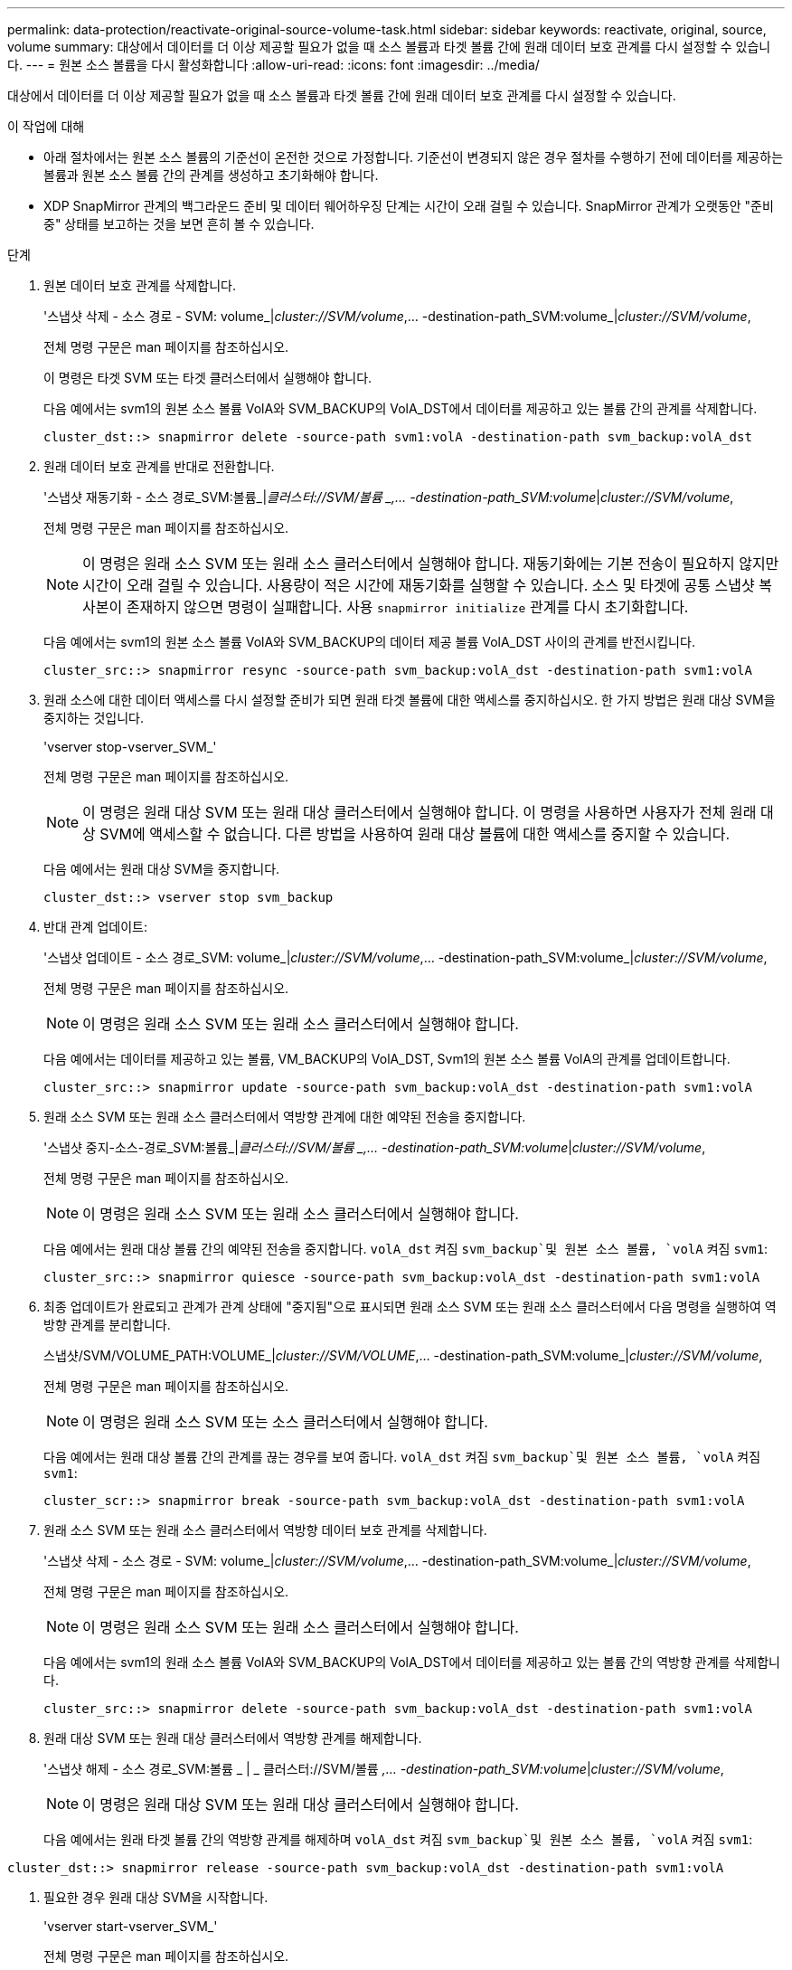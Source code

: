 ---
permalink: data-protection/reactivate-original-source-volume-task.html 
sidebar: sidebar 
keywords: reactivate, original, source, volume 
summary: 대상에서 데이터를 더 이상 제공할 필요가 없을 때 소스 볼륨과 타겟 볼륨 간에 원래 데이터 보호 관계를 다시 설정할 수 있습니다. 
---
= 원본 소스 볼륨을 다시 활성화합니다
:allow-uri-read: 
:icons: font
:imagesdir: ../media/


[role="lead"]
대상에서 데이터를 더 이상 제공할 필요가 없을 때 소스 볼륨과 타겟 볼륨 간에 원래 데이터 보호 관계를 다시 설정할 수 있습니다.

.이 작업에 대해
* 아래 절차에서는 원본 소스 볼륨의 기준선이 온전한 것으로 가정합니다. 기준선이 변경되지 않은 경우 절차를 수행하기 전에 데이터를 제공하는 볼륨과 원본 소스 볼륨 간의 관계를 생성하고 초기화해야 합니다.
* XDP SnapMirror 관계의 백그라운드 준비 및 데이터 웨어하우징 단계는 시간이 오래 걸릴 수 있습니다. SnapMirror 관계가 오랫동안 "준비 중" 상태를 보고하는 것을 보면 흔히 볼 수 있습니다.


.단계
. 원본 데이터 보호 관계를 삭제합니다.
+
'스냅샷 삭제 - 소스 경로 - SVM: volume_|_cluster://SVM/volume_,... -destination-path_SVM:volume_|_cluster://SVM/volume_,

+
전체 명령 구문은 man 페이지를 참조하십시오.

+
이 명령은 타겟 SVM 또는 타겟 클러스터에서 실행해야 합니다.

+
다음 예에서는 svm1의 원본 소스 볼륨 VolA와 SVM_BACKUP의 VolA_DST에서 데이터를 제공하고 있는 볼륨 간의 관계를 삭제합니다.

+
[listing]
----
cluster_dst::> snapmirror delete -source-path svm1:volA -destination-path svm_backup:volA_dst
----
. 원래 데이터 보호 관계를 반대로 전환합니다.
+
'스냅샷 재동기화 - 소스 경로_SVM:볼륨_|_클러스터://SVM/볼륨 _,... -destination-path_SVM:volume_|_cluster://SVM/volume_,

+
전체 명령 구문은 man 페이지를 참조하십시오.

+
[NOTE]
====
이 명령은 원래 소스 SVM 또는 원래 소스 클러스터에서 실행해야 합니다. 재동기화에는 기본 전송이 필요하지 않지만 시간이 오래 걸릴 수 있습니다. 사용량이 적은 시간에 재동기화를 실행할 수 있습니다. 소스 및 타겟에 공통 스냅샷 복사본이 존재하지 않으면 명령이 실패합니다. 사용 `snapmirror initialize` 관계를 다시 초기화합니다.

====
+
다음 예에서는 svm1의 원본 소스 볼륨 VolA와 SVM_BACKUP의 데이터 제공 볼륨 VolA_DST 사이의 관계를 반전시킵니다.

+
[listing]
----
cluster_src::> snapmirror resync -source-path svm_backup:volA_dst -destination-path svm1:volA
----
. 원래 소스에 대한 데이터 액세스를 다시 설정할 준비가 되면 원래 타겟 볼륨에 대한 액세스를 중지하십시오. 한 가지 방법은 원래 대상 SVM을 중지하는 것입니다.
+
'vserver stop-vserver_SVM_'

+
전체 명령 구문은 man 페이지를 참조하십시오.

+
[NOTE]
====
이 명령은 원래 대상 SVM 또는 원래 대상 클러스터에서 실행해야 합니다. 이 명령을 사용하면 사용자가 전체 원래 대상 SVM에 액세스할 수 없습니다. 다른 방법을 사용하여 원래 대상 볼륨에 대한 액세스를 중지할 수 있습니다.

====
+
다음 예에서는 원래 대상 SVM을 중지합니다.

+
[listing]
----
cluster_dst::> vserver stop svm_backup
----
. 반대 관계 업데이트:
+
'스냅샷 업데이트 - 소스 경로_SVM: volume_|_cluster://SVM/volume_,... -destination-path_SVM:volume_|_cluster://SVM/volume_,

+
전체 명령 구문은 man 페이지를 참조하십시오.

+
[NOTE]
====
이 명령은 원래 소스 SVM 또는 원래 소스 클러스터에서 실행해야 합니다.

====
+
다음 예에서는 데이터를 제공하고 있는 볼륨, VM_BACKUP의 VolA_DST, Svm1의 원본 소스 볼륨 VolA의 관계를 업데이트합니다.

+
[listing]
----
cluster_src::> snapmirror update -source-path svm_backup:volA_dst -destination-path svm1:volA
----
. 원래 소스 SVM 또는 원래 소스 클러스터에서 역방향 관계에 대한 예약된 전송을 중지합니다.
+
'스냅샷 중지-소스-경로_SVM:볼륨_|_클러스터://SVM/볼륨 _,... -destination-path_SVM:volume_|_cluster://SVM/volume_,

+
전체 명령 구문은 man 페이지를 참조하십시오.

+
[NOTE]
====
이 명령은 원래 소스 SVM 또는 원래 소스 클러스터에서 실행해야 합니다.

====
+
다음 예에서는 원래 대상 볼륨 간의 예약된 전송을 중지합니다. `volA_dst` 켜짐 `svm_backup`및 원본 소스 볼륨, `volA` 켜짐 `svm1`:

+
[listing]
----
cluster_src::> snapmirror quiesce -source-path svm_backup:volA_dst -destination-path svm1:volA
----
. 최종 업데이트가 완료되고 관계가 관계 상태에 "중지됨"으로 표시되면 원래 소스 SVM 또는 원래 소스 클러스터에서 다음 명령을 실행하여 역방향 관계를 분리합니다.
+
스냅샷/SVM/VOLUME_PATH:VOLUME_|_cluster://SVM/VOLUME_,... -destination-path_SVM:volume_|_cluster://SVM/volume_,

+
전체 명령 구문은 man 페이지를 참조하십시오.

+
[NOTE]
====
이 명령은 원래 소스 SVM 또는 소스 클러스터에서 실행해야 합니다.

====
+
다음 예에서는 원래 대상 볼륨 간의 관계를 끊는 경우를 보여 줍니다. `volA_dst` 켜짐 `svm_backup`및 원본 소스 볼륨, `volA` 켜짐 `svm1`:

+
[listing]
----
cluster_scr::> snapmirror break -source-path svm_backup:volA_dst -destination-path svm1:volA
----
. 원래 소스 SVM 또는 원래 소스 클러스터에서 역방향 데이터 보호 관계를 삭제합니다.
+
'스냅샷 삭제 - 소스 경로 - SVM: volume_|_cluster://SVM/volume_,... -destination-path_SVM:volume_|_cluster://SVM/volume_,

+
전체 명령 구문은 man 페이지를 참조하십시오.

+
[NOTE]
====
이 명령은 원래 소스 SVM 또는 원래 소스 클러스터에서 실행해야 합니다.

====
+
다음 예에서는 svm1의 원래 소스 볼륨 VolA와 SVM_BACKUP의 VolA_DST에서 데이터를 제공하고 있는 볼륨 간의 역방향 관계를 삭제합니다.

+
[listing]
----
cluster_src::> snapmirror delete -source-path svm_backup:volA_dst -destination-path svm1:volA
----
. 원래 대상 SVM 또는 원래 대상 클러스터에서 역방향 관계를 해제합니다.
+
'스냅샷 해제 - 소스 경로_SVM:볼륨 _ | _ 클러스터://SVM/볼륨 _,... -destination-path_SVM:volume_|_cluster://SVM/volume_,

+
[NOTE]
====
이 명령은 원래 대상 SVM 또는 원래 대상 클러스터에서 실행해야 합니다.

====
+
다음 예에서는 원래 타겟 볼륨 간의 역방향 관계를 해제하며 `volA_dst` 켜짐 `svm_backup`및 원본 소스 볼륨, `volA` 켜짐 `svm1`:



[listing]
----
cluster_dst::> snapmirror release -source-path svm_backup:volA_dst -destination-path svm1:volA
----
. 필요한 경우 원래 대상 SVM을 시작합니다.
+
'vserver start-vserver_SVM_'

+
전체 명령 구문은 man 페이지를 참조하십시오.

+
다음 예에서는 원래 대상 SVM을 시작합니다.

+
[listing]
----
cluster_dst::> vserver start svm_backup
----
. 원래 대상에서 원래 데이터 보호 관계를 다시 설정합니다.
+
'스냅샷 재동기화 - 소스 경로_SVM:볼륨_|_클러스터://SVM/볼륨 _,... -destination-path_SVM:volume_|_cluster://SVM/volume_,

+
전체 명령 구문은 man 페이지를 참조하십시오.

+
다음 예에서는 svm1의 원본 소스 볼륨 VolA와 sm_backup의 원래 대상 볼륨 VolA_dst 간의 관계를 다시 설정합니다.

+
[listing]
----
cluster_dst::> snapmirror resync -source-path svm1:volA -destination-path svm_backup:volA_dst
----


.작업을 마친 후
'snapmirror show' 명령을 사용하여 SnapMirror 관계가 생성되었는지 확인합니다. 전체 명령 구문은 man 페이지를 참조하십시오.
